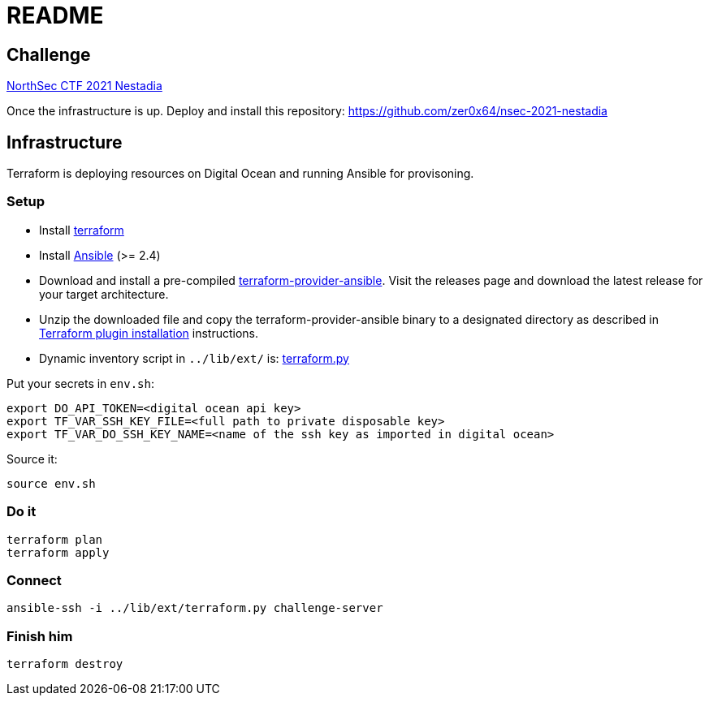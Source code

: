 = README

== Challenge

https://montrehack.ca/2021/09/29/northsec-2021-nestadia.html[NorthSec CTF 2021 Nestadia]

Once the infrastructure is up. Deploy and install this repository: https://github.com/zer0x64/nsec-2021-nestadia

== Infrastructure

Terraform is deploying resources on Digital Ocean and running Ansible for provisoning.

=== Setup

* Install https://www.terraform.io[terraform]
* Install https://docs.ansible.com/ansible/latest/installation_guide/intro_installation.html[Ansible] (>= 2.4)
* Download and install a pre-compiled https://github.com/nbering/terraform-provider-ansible/releases[terraform-provider-ansible]. Visit the releases page  and download the latest release for your target architecture.
* Unzip the downloaded file and copy the terraform-provider-ansible binary to a designated directory as described in https://www.terraform.io/docs/plugins/basics.html#installing-a-plugin[Terraform plugin installation] instructions.
* Dynamic inventory script in `../lib/ext/` is: https://github.com/nbering/terraform-inventory/blob/master/terraform.py[terraform.py]

Put your secrets in `env.sh`:

    export DO_API_TOKEN=<digital ocean api key>
    export TF_VAR_SSH_KEY_FILE=<full path to private disposable key>
    export TF_VAR_DO_SSH_KEY_NAME=<name of the ssh key as imported in digital ocean>

Source it:

    source env.sh

=== Do it

    terraform plan
    terraform apply

=== Connect

    ansible-ssh -i ../lib/ext/terraform.py challenge-server

=== Finish him

    terraform destroy
